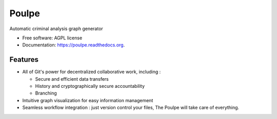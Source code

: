 ===============================
Poulpe
===============================

.. image:: https://img.shields.io/pypi/v/poulpe.svg
        :target: https://pypi.python.org/pypi/poulpe

.. image:: https://img.shields.io/travis/edouardklein/poulpe.svg
        :target: https://travis-ci.org/edouardklein/poulpe

.. image:: https://readthedocs.org/projects/poulpe/badge/?version=latest
        :target: https://readthedocs.org/projects/poulpe/?badge=latest
        :alt: Documentation Status


Automatic criminal analysis graph generator

* Free software: AGPL license
* Documentation: https://poulpe.readthedocs.org.

Features
--------

* All of Git's power for decentralized collaborative work, including :

  * Secure and efficient data transfers
  * History and cryptographically secure accountability
  * Branching

* Intuitive graph visualization for easy information management
* Seamless workflow integration : just version control your files, The Poulpe will take care of everything.

